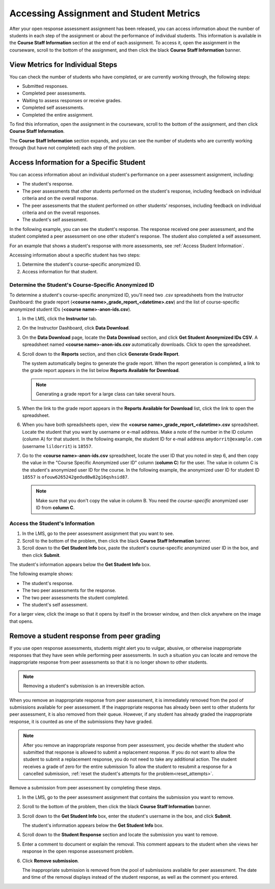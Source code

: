 .. _Accessing ORA Assignment Information:

##########################################
Accessing Assignment and Student Metrics
##########################################

After your open response assessment assignment has been released, you can access
information about the number of students in each step of the assignment or about
the performance of individual students. This information is available in the
**Course Staff Information** section at the end of each assignment. To access
it, open the assignment in the courseware, scroll to the bottom of the
assignment, and then click the black **Course Staff Information** banner.

.. image:: ../../Images/PA_CourseStaffInfo_Collapsed.png
   :alt: The Course Staff Information banner at the bottom of the peer assessment

.. _PA View Metrics for Individual Steps:

************************************************
View Metrics for Individual Steps
************************************************

You can check the number of students who have completed, or are currently working through, the following steps:

* Submitted responses.
* Completed peer assessments.
* Waiting to assess responses or receive grades.
* Completed self assessments.
* Completed the entire assignment. 

To find this information, open the assignment in the courseware, scroll to the bottom of the assignment, and then click **Course Staff Information**.

The **Course Staff Information** section expands, and you can see the number of
students who are currently working through (but have not completed) each step of
the problem.

.. image:: ../../Images/PA_CourseStaffInfo_Expanded.png
   :alt: The Course Staff Information box expanded, showing problem status

.. _Access Information for a Specific Student:

***********************************************
Access Information for a Specific Student
***********************************************

You can access information about an individual student's performance on a peer
assessment assignment, including:

* The student's response. 
* The peer assessments that other students performed on the student's response, including feedback on individual criteria and on the overall response.
* The peer assessments that the student performed on other students' responses, including feedback on individual criteria and on the overall responses.
* The student's self assessment.

In the following example, you can see the student's response. The response
received one peer assessment, and the student completed a peer assessment on one
other student's response. The student also completed a self assessment.

.. image:: ../../Images/PA_SpecificStudent.png
   :width: 500
   :alt: Report showing information about a student's response

For an example that shows a student's response with more assessments, see
:ref:`Access Student Information`.

Accessing information about a specific student has two steps:

#. Determine the student's course-specific anonymized ID.
#. Access information for that student.

=====================================================
Determine the Student's Course-Specific Anonymized ID
=====================================================

To determine a student's course-specific anonymized ID, you'll need two .csv
spreadsheets from the Instructor Dashboard: the grade report (**<course
name>_grade_report_<datetime>.csv**) and the list of course-specific anonymized
student IDs (**<course name>-anon-ids.csv**).

#. In the LMS, click the **Instructor** tab.
#. On the Instructor Dashboard, click **Data Download**.
#. On the **Data Download** page, locate the **Data Download** section, and click **Get Student Anonymized IDs CSV**. A spreadsheet named **<course name>-anon-ids.csv** automatically downloads. Click to open the spreadsheet.
#. Scroll down to the **Reports** section, and then click **Generate Grade Report**. 

   The system automatically begins to generate the grade report. When the report
   generation is completed, a link to the grade report appears in the list below
   **Reports Available for Download**.

   .. note:: Generating a grade report for a large class can take several hours.

5. When the link to the grade report appears in the **Reports Available for Download** list, click the link to open the spreadsheet.
#. When you have both spreadsheets open, view the **<course name>_grade_report_<datetime>.csv** spreadsheet. Locate the student that you want by username or e-mail address. Make a note of the number in the ID column (column A) for that student. In the following example, the student ID for e-mail address ``amydorrit@example.com`` (username ``lildorrit``) is ``18557``.

   .. image:: ../../Images/PA_grade_report.png
      :width: 500
      :alt: Spreadsheet listing enrolled students and grades

7. Go to the **<course name>-anon-ids.csv** spreadsheet, locate the user ID that you noted in step 6, and then copy the value in the "Course Specific Anonymized user ID" column (**column C**) for the user. The value in column C is the student's anonymized user ID for the course. In the following example, the anonymized user ID for student ID ``18557`` is ``ofouw6265242gedud8w82g16qshsid87``.

   .. image:: ../../Images/PA_anon_ids.png
      :width: 500
      :alt: Spreadsheet listing students' anonymous user IDs

   .. note:: Make sure that you don't copy the value in column B. You need the *course-specific* anonymized user ID from **column C**.

.. _Access Student Information:

=======================================
Access the Student's Information
=======================================

#. In the LMS, go to the peer assessment assignment that you want to see.
#. Scroll to the bottom of the problem, then click the black **Course Staff Information** banner.
#. Scroll down to the **Get Student Info** box, paste the student's course-specific anonymized user ID in the box, and then click **Submit**.

The student's information appears below the **Get Student Info** box.

The following example shows:

* The student's response. 
* The two peer assessments for the response.
* The two peer assessments the student completed.
* The student's self assessment.

For a larger view, click the image so that it opens by itself in the browser window, and then click anywhere on the image that opens.

.. image:: ../../Images/PA_SpecificStudent_long.png
   :width: 250
   :alt: Report showing information about a student's response

.. _Remove a student response from peer grading:

************************************************
Remove a student response from peer grading
************************************************

If you use open response assessments, students might alert you to vulgar,
abusive, or otherwise inappropriate responses that they have seen while
performing peer assessments. In such a situation you can locate and remove the
inappropriate response from peer assessments so that it is no longer shown to
other students.

.. note:: Removing a student's submission is an irreversible action. 

When you remove an inappropriate response from peer assessment, it is
immediately removed from the pool of submissions available for peer assessment.
If the inappropriate response has already been sent to other students for peer
assessment, it is also removed from their queue. However, if any student has
already graded the inappropriate response, it is counted as one of the
submissions they have graded.

.. note:: After you remove an inappropriate response from peer assessment, you
   decide whether the student who submitted that response is allowed to submit a
   replacement response. If you do not want to allow the student to submit a
   replacement response, you do not need to take any additional action. The
   student receives a grade of zero for the entire submission To allow the
   student to resubmit a response for a cancelled submission, :ref:`reset the
   student's attempts for the problem<reset_attempts>`.

Remove a submission from peer assessment by completing these steps.

#. In the LMS, go to the peer assessment assignment that contains the submission
   you want to remove.
   
#. Scroll to the bottom of the problem, then click the black **Course Staff
   Information** banner.
   
#. Scroll down to the **Get Student Info** box, enter the student's username in
   the box, and click **Submit**. 

   The student's information appears below the **Get Student Info** box.
   
#. Scroll down to the **Student Response** section and locate the submission you
   want to remove.
   
#. Enter a comment to document or explain the removal. This comment appears to
   the student when she views her response in the open response assessment
   problem.
   
#. Click **Remove submission**. 

   The inappropriate submission is removed from the pool of submissions
   available for peer assessment. The date and time of the removal displays
   instead of the student response, as well as the comment you entered.
   







